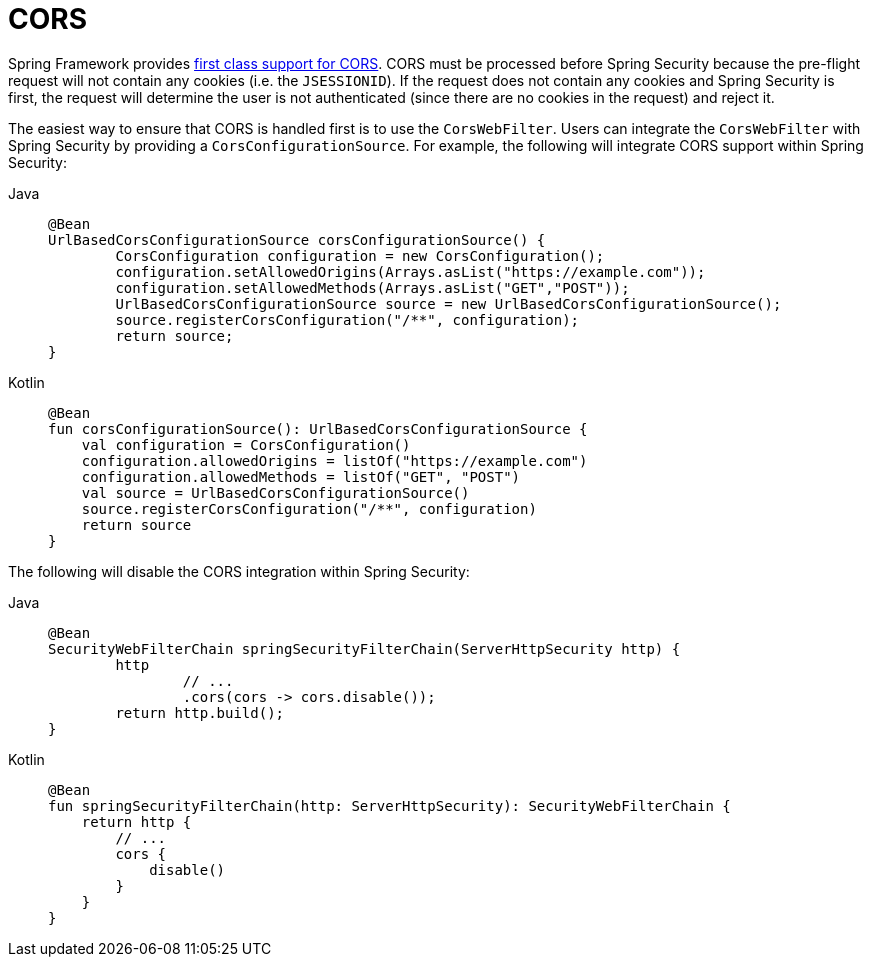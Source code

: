 
[[webflux-cors]]
= CORS

Spring Framework provides https://docs.spring.io/spring/docs/current/spring-framework-reference/web-reactive.html#webflux-cors-intro[first class support for CORS].
CORS must be processed before Spring Security because the pre-flight request will not contain any cookies (i.e. the `JSESSIONID`).
If the request does not contain any cookies and Spring Security is first, the request will determine the user is not authenticated (since there are no cookies in the request) and reject it.

The easiest way to ensure that CORS is handled first is to use the `CorsWebFilter`.
Users can integrate the `CorsWebFilter` with Spring Security by providing a `CorsConfigurationSource`.
For example, the following will integrate CORS support within Spring Security:

[tabs]
======
Java::
+
[source,java,role="primary"]
----
@Bean
UrlBasedCorsConfigurationSource corsConfigurationSource() {
	CorsConfiguration configuration = new CorsConfiguration();
	configuration.setAllowedOrigins(Arrays.asList("https://example.com"));
	configuration.setAllowedMethods(Arrays.asList("GET","POST"));
	UrlBasedCorsConfigurationSource source = new UrlBasedCorsConfigurationSource();
	source.registerCorsConfiguration("/**", configuration);
	return source;
}
----

Kotlin::
+
[source,kotlin,role="secondary"]
----
@Bean
fun corsConfigurationSource(): UrlBasedCorsConfigurationSource {
    val configuration = CorsConfiguration()
    configuration.allowedOrigins = listOf("https://example.com")
    configuration.allowedMethods = listOf("GET", "POST")
    val source = UrlBasedCorsConfigurationSource()
    source.registerCorsConfiguration("/**", configuration)
    return source
}
----
======

The following will disable the CORS integration within Spring Security:

[tabs]
======
Java::
+
[source,java,role="primary"]
----
@Bean
SecurityWebFilterChain springSecurityFilterChain(ServerHttpSecurity http) {
	http
		// ...
		.cors(cors -> cors.disable());
	return http.build();
}
----

Kotlin::
+
[source,kotlin,role="secondary"]
----
@Bean
fun springSecurityFilterChain(http: ServerHttpSecurity): SecurityWebFilterChain {
    return http {
        // ...
        cors {
            disable()
        }
    }
}
----
======
